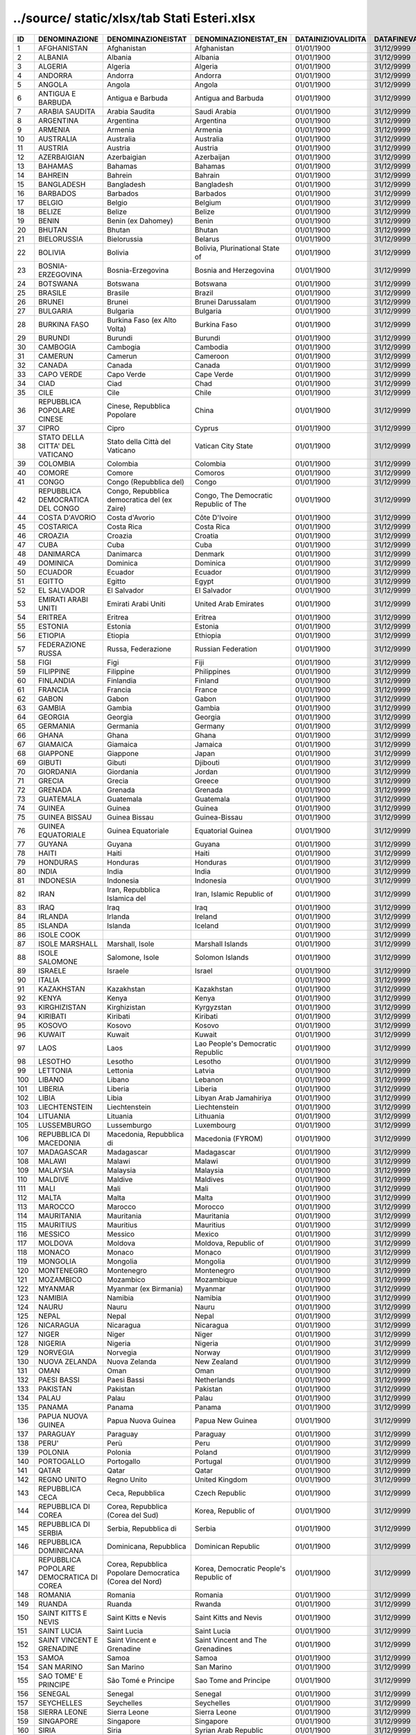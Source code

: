 ../source/ static/xlsx/tab Stati Esteri.xlsx
============================================

======================================================= ======================================================= ======================================================= ======================================================= ======================================================= ======================================================= ======================================================= ======================================================= ======================================================= ======================================================= ======================================================= ======================================================= ======================================================= ======================================================= ======================================================= ======================================================= =======================================================
ID                                                      DENOMINAZIONE                                           DENOMINAZIONEISTAT                                      DENOMINAZIONEISTAT_EN                                   DATAINIZIOVALIDITA                                      DATAFINEVALIDITA                                        CODISO3166_1_ALPHA3                                     CODMAE                                                  CODMIN                                                  CODAT                                                   CODISTAT                                                CITTADINANZA                                            NASCITA                                                 RESIDENZA                                               FONTE                                                   TIPO                                                    CODISOSOVRANO                                          
======================================================= ======================================================= ======================================================= ======================================================= ======================================================= ======================================================= ======================================================= ======================================================= ======================================================= ======================================================= ======================================================= ======================================================= ======================================================= ======================================================= ======================================================= ======================================================= =======================================================
1                                                       AFGHANISTAN                                             Afghanistan                                             Afghanistan                                             01/01/1900                                              31/12/9999                                              AFG                                                     300                                                     301                                                     Z200                                                    301                                                     S                                                       S                                                       S                                                       MAECI                                                   STATO                                                                                                          
2                                                       ALBANIA                                                 Albania                                                 Albania                                                 01/01/1900                                              31/12/9999                                              ALB                                                     220                                                     201                                                     Z100                                                    201                                                     S                                                       S                                                       S                                                       MAECI                                                   STATO                                                                                                          
3                                                       ALGERIA                                                 Algeria                                                 Algeria                                                 01/01/1900                                              31/12/9999                                              DZA                                                     350                                                     401                                                     Z301                                                    401                                                     S                                                       S                                                       S                                                       MAECI                                                   STATO                                                                                                          
4                                                       ANDORRA                                                 Andorra                                                 Andorra                                                 01/01/1900                                              31/12/9999                                              AND                                                     221                                                     202                                                     Z101                                                    202                                                     S                                                       S                                                       S                                                       MAECI                                                   STATO                                                                                                          
5                                                       ANGOLA                                                  Angola                                                  Angola                                                  01/01/1900                                              31/12/9999                                              AGO                                                     393                                                     402                                                     Z302                                                    402                                                     S                                                       S                                                       S                                                       MAECI                                                   STATO                                                                                                          
6                                                       ANTIGUA E BARBUDA                                       Antigua e Barbuda                                       Antigua and Barbuda                                     01/01/1900                                              31/12/9999                                              ATG                                                     294                                                     503                                                     Z532                                                    503                                                     S                                                       S                                                       S                                                       MAECI                                                   STATO                                                                                                          
7                                                       ARABIA SAUDITA                                          Arabia Saudita                                          Saudi Arabia                                            01/01/1900                                              31/12/9999                                              SAU                                                     301                                                     302                                                     Z203                                                    302                                                     S                                                       S                                                       S                                                       MAECI                                                   STATO                                                                                                          
8                                                       ARGENTINA                                               Argentina                                               Argentina                                               01/01/1900                                              31/12/9999                                              ARG                                                     260                                                     602                                                     Z600                                                    602                                                     S                                                       S                                                       S                                                       MAECI                                                   STATO                                                                                                          
9                                                       ARMENIA                                                 Armenia                                                 Armenia                                                 01/01/1900                                              31/12/9999                                              ARM                                                     454                                                     358                                                     Z252                                                    358                                                     S                                                       S                                                       S                                                       MAECI                                                   STATO                                                                                                          
10                                                      AUSTRALIA                                               Australia                                               Australia                                               01/01/1900                                              31/12/9999                                              AUS                                                     302                                                     701                                                     Z700                                                    701                                                     S                                                       S                                                       S                                                       MAECI                                                   STATO                                                                                                          
11                                                      AUSTRIA                                                 Austria                                                 Austria                                                 01/01/1900                                              31/12/9999                                              AUT                                                     222                                                     203                                                     Z102                                                    203                                                     S                                                       S                                                       S                                                       MAECI                                                   STATO                                                                                                          
12                                                      AZERBAIGIAN                                             Azerbaigian                                             Azerbaijan                                              01/01/1900                                              31/12/9999                                              AZE                                                     455                                                     359                                                     Z253                                                    359                                                     S                                                       S                                                       S                                                       MAECI                                                   STATO                                                                                                          
13                                                      BAHAMAS                                                 Bahamas                                                 Bahamas                                                 01/01/1900                                              31/12/9999                                              BHS                                                     261                                                     505                                                     Z502                                                    505                                                     S                                                       S                                                       S                                                       MAECI                                                   STATO                                                                                                          
14                                                      BAHREIN                                                 Bahrein                                                 Bahrain                                                 01/01/1900                                              31/12/9999                                              BHR                                                     341                                                     304                                                     Z204                                                    304                                                     S                                                       S                                                       S                                                       MAECI                                                   STATO                                                                                                          
15                                                      BANGLADESH                                              Bangladesh                                              Bangladesh                                              01/01/1900                                              31/12/9999                                              BGD                                                     338                                                     305                                                     Z249                                                    305                                                     S                                                       S                                                       S                                                       MAECI                                                   STATO                                                                                                          
16                                                      BARBADOS                                                Barbados                                                Barbados                                                01/01/1900                                              31/12/9999                                              BRB                                                     286                                                     506                                                     Z522                                                    506                                                     S                                                       S                                                       S                                                       MAECI                                                   STATO                                                                                                          
17                                                      BELGIO                                                  Belgio                                                  Belgium                                                 01/01/1900                                              31/12/9999                                              BEL                                                     223                                                     206                                                     Z103                                                    206                                                     S                                                       S                                                       S                                                       MAECI                                                   STATO                                                                                                          
18                                                      BELIZE                                                  Belize                                                  Belize                                                  01/01/1900                                              31/12/9999                                              BLZ                                                     287                                                     507                                                     Z512                                                    507                                                     S                                                       S                                                       S                                                       MAECI                                                   STATO                                                                                                          
19                                                      BENIN                                                   Benin (ex Dahomey)                                      Benin                                                   01/01/1900                                              31/12/9999                                              BEN                                                     358                                                     406                                                     Z314                                                    406                                                     S                                                       S                                                       S                                                       MAECI                                                   STATO                                                                                                          
20                                                      BHUTAN                                                  Bhutan                                                  Bhutan                                                  01/01/1900                                              31/12/9999                                              BTN                                                     303                                                     306                                                     Z205                                                    306                                                     S                                                       S                                                       S                                                       MAECI                                                   STATO                                                                                                          
21                                                      BIELORUSSIA                                             Bielorussia                                             Belarus                                                 01/01/1900                                              31/12/9999                                              BLR                                                     257                                                     256                                                     Z139                                                    256                                                     S                                                       S                                                       S                                                       MAECI                                                   STATO                                                                                                          
22                                                      BOLIVIA                                                 Bolivia                                                 Bolivia, Plurinational State of                         01/01/1900                                              31/12/9999                                              BOL                                                     262                                                     604                                                     Z601                                                    604                                                     S                                                       S                                                       S                                                       MAECI                                                   STATO                                                                                                          
23                                                      BOSNIA-ERZEGOVINA                                       Bosnia-Erzegovina                                       Bosnia and Herzegovina                                  01/01/1900                                              31/12/9999                                              BIH                                                     451                                                     252                                                     Z153                                                    252                                                     S                                                       S                                                       S                                                       MAECI                                                   STATO                                                                                                          
24                                                      BOTSWANA                                                Botswana                                                Botswana                                                01/01/1900                                              31/12/9999                                              BWA                                                     389                                                     408                                                     Z358                                                    408                                                     S                                                       S                                                       S                                                       MAECI                                                   STATO                                                                                                          
25                                                      BRASILE                                                 Brasile                                                 Brazil                                                  01/01/1900                                              31/12/9999                                              BRA                                                     263                                                     605                                                     Z602                                                    605                                                     S                                                       S                                                       S                                                       MAECI                                                   STATO                                                                                                          
26                                                      BRUNEI                                                  Brunei                                                  Brunei Darussalam                                       01/01/1900                                              31/12/9999                                              BRN                                                     461                                                     309                                                     Z207                                                    309                                                     S                                                       S                                                       S                                                       MAECI                                                   STATO                                                                                                          
27                                                      BULGARIA                                                Bulgaria                                                Bulgaria                                                01/01/1900                                              31/12/9999                                              BGR                                                     224                                                     209                                                     Z104                                                    209                                                     S                                                       S                                                       S                                                       MAECI                                                   STATO                                                                                                          
28                                                      BURKINA FASO                                            Burkina Faso (ex Alto Volta)                            Burkina Faso                                            01/01/1900                                              31/12/9999                                              BFA                                                     351                                                     409                                                     Z354                                                    409                                                     S                                                       S                                                       S                                                       MAECI                                                   STATO                                                                                                          
29                                                      BURUNDI                                                 Burundi                                                 Burundi                                                 01/01/1900                                              31/12/9999                                              BDI                                                     352                                                     410                                                     Z305                                                    410                                                     S                                                       S                                                       S                                                       MAECI                                                   STATO                                                                                                          
30                                                      CAMBOGIA                                                Cambogia                                                Cambodia                                                01/01/1900                                              31/12/9999                                              KHM                                                     305                                                     310                                                     Z208                                                    310                                                     S                                                       S                                                       S                                                       MAECI                                                   STATO                                                                                                          
31                                                      CAMERUN                                                 Camerun                                                 Cameroon                                                01/01/1900                                              31/12/9999                                              CMR                                                     353                                                     411                                                     Z306                                                    411                                                     S                                                       S                                                       S                                                       MAECI                                                   STATO                                                                                                          
32                                                      CANADA                                                  Canada                                                  Canada                                                  01/01/1900                                              31/12/9999                                              CAN                                                     264                                                     509                                                     Z401                                                    509                                                     S                                                       S                                                       S                                                       MAECI                                                   STATO                                                                                                          
33                                                      CAPO VERDE                                              Capo Verde                                              Cape Verde                                              01/01/1900                                              31/12/9999                                              CPV                                                     397                                                     413                                                     Z307                                                    413                                                     S                                                       S                                                       S                                                       MAECI                                                   STATO                                                                                                          
34                                                      CIAD                                                    Ciad                                                    Chad                                                    01/01/1900                                              31/12/9999                                              TCD                                                     354                                                     415                                                     Z309                                                    415                                                     S                                                       S                                                       S                                                       MAECI                                                   STATO                                                                                                          
35                                                      CILE                                                    Cile                                                    Chile                                                   01/01/1900                                              31/12/9999                                              CHL                                                     265                                                     606                                                     Z603                                                    606                                                     S                                                       S                                                       S                                                       MAECI                                                   STATO                                                                                                          
36                                                      REPUBBLICA POPOLARE CINESE                              Cinese, Repubblica Popolare                             China                                                   01/01/1900                                              31/12/9999                                              CHN                                                     307                                                     314                                                     Z210                                                    314                                                     S                                                       S                                                       S                                                       MAECI                                                   STATO                                                                                                          
37                                                      CIPRO                                                   Cipro                                                   Cyprus                                                  01/01/1900                                              31/12/9999                                              CYP                                                     308                                                     315                                                     Z211                                                    315                                                     S                                                       S                                                       S                                                       MAECI                                                   STATO                                                                                                          
38                                                      STATO DELLA CITTA' DEL VATICANO                         Stato della Città del Vaticano                          Vatican City State                                      01/01/1900                                              31/12/9999                                              VAT                                                     226                                                     246                                                     Z106                                                    246                                                     S                                                       S                                                       S                                                       MAECI                                                   STATO                                                                                                          
39                                                      COLOMBIA                                                Colombia                                                Colombia                                                01/01/1900                                              31/12/9999                                              COL                                                     266                                                     608                                                     Z604                                                    608                                                     S                                                       S                                                       S                                                       MAECI                                                   STATO                                                                                                          
40                                                      COMORE                                                  Comore                                                  Comoros                                                 01/01/1900                                              31/12/9999                                              COM                                                     394                                                     417                                                     Z310                                                    417                                                     S                                                       S                                                       S                                                       MAECI                                                   STATO                                                                                                          
41                                                      CONGO                                                   Congo (Repubblica del)                                  Congo                                                   01/01/1900                                              31/12/9999                                              COG                                                     355                                                     418                                                     Z311                                                    418                                                     S                                                       S                                                       S                                                       MAECI                                                   STATO                                                                                                          
42                                                      REPUBBLICA DEMOCRATICA DEL CONGO                        Congo, Repubblica democratica del (ex Zaire)            Congo, The Democratic Republic of The                   01/01/1900                                              31/12/9999                                              COD                                                     356                                                     463                                                     Z312                                                    463                                                     S                                                       S                                                       S                                                       MAECI                                                   STATO                                                                                                          
44                                                      COSTA D'AVORIO                                          Costa d'Avorio                                          Côte D'Ivoire                                           01/01/1900                                              31/12/9999                                              CIV                                                     357                                                     404                                                     Z313                                                    404                                                     S                                                       S                                                       S                                                       MAECI                                                   STATO                                                                                                          
45                                                      COSTARICA                                               Costa Rica                                              Costa Rica                                              01/01/1900                                              31/12/9999                                              CRI                                                     267                                                     513                                                     Z503                                                    513                                                     S                                                       S                                                       S                                                       MAECI                                                   STATO                                                                                                          
46                                                      CROAZIA                                                 Croazia                                                 Croatia                                                 01/01/1900                                              31/12/9999                                              HRV                                                     259                                                     250                                                     Z149                                                    250                                                     S                                                       S                                                       S                                                       MAECI                                                   STATO                                                                                                          
47                                                      CUBA                                                    Cuba                                                    Cuba                                                    01/01/1900                                              31/12/9999                                              CUB                                                     268                                                     514                                                     Z504                                                    514                                                     S                                                       S                                                       S                                                       MAECI                                                   STATO                                                                                                          
48                                                      DANIMARCA                                               Danimarca                                               Denmark                                                 01/01/1900                                              31/12/9999                                              DNK                                                     227                                                     212                                                     Z107                                                    212                                                     S                                                       S                                                       S                                                       MAECI                                                   STATO                                                                                                          
49                                                      DOMINICA                                                Dominica                                                Dominica                                                01/01/1900                                              31/12/9999                                              DMA                                                     293                                                     515                                                     Z526                                                    515                                                     S                                                       S                                                       S                                                       MAECI                                                   STATO                                                                                                          
50                                                      ECUADOR                                                 Ecuador                                                 Ecuador                                                 01/01/1900                                              31/12/9999                                              ECU                                                     271                                                     609                                                     Z605                                                    609                                                     S                                                       S                                                       S                                                       MAECI                                                   STATO                                                                                                          
51                                                      EGITTO                                                  Egitto                                                  Egypt                                                   01/01/1900                                              31/12/9999                                              EGY                                                     374                                                     419                                                     Z336                                                    419                                                     S                                                       S                                                       S                                                       MAECI                                                   STATO                                                                                                          
52                                                      EL SALVADOR                                             El Salvador                                             El Salvador                                             01/01/1900                                              31/12/9999                                              SLV                                                     270                                                     517                                                     Z506                                                    517                                                     S                                                       S                                                       S                                                       MAECI                                                   STATO                                                                                                          
53                                                      EMIRATI ARABI UNITI                                     Emirati Arabi Uniti                                     United Arab Emirates                                    01/01/1900                                              31/12/9999                                              ARE                                                     340                                                     322                                                     Z215                                                    322                                                     S                                                       S                                                       S                                                       MAECI                                                   STATO                                                                                                          
54                                                      ERITREA                                                 Eritrea                                                 Eritrea                                                 01/01/1900                                              31/12/9999                                              ERI                                                     402                                                     466                                                     Z368                                                    466                                                     S                                                       S                                                       S                                                       MAECI                                                   STATO                                                                                                          
55                                                      ESTONIA                                                 Estonia                                                 Estonia                                                 01/01/1900                                              31/12/9999                                              EST                                                     256                                                     247                                                     Z144                                                    247                                                     S                                                       S                                                       S                                                       MAECI                                                   STATO                                                                                                          
56                                                      ETIOPIA                                                 Etiopia                                                 Ethiopia                                                01/01/1900                                              31/12/9999                                              ETH                                                     359                                                     420                                                     Z315                                                    420                                                     S                                                       S                                                       S                                                       MAECI                                                   STATO                                                                                                          
57                                                      FEDERAZIONE RUSSA                                       Russa, Federazione                                      Russian Federation                                      01/01/1900                                              31/12/9999                                              RUS                                                     252                                                     245                                                     Z154                                                    245                                                     S                                                       S                                                       S                                                       MAECI                                                   STATO                                                                                                          
58                                                      FIGI                                                    Figi                                                    Fiji                                                    01/01/1900                                              31/12/9999                                              FJI                                                     339                                                     703                                                     Z704                                                    703                                                     S                                                       S                                                       S                                                       MAECI                                                   STATO                                                                                                          
59                                                      FILIPPINE                                               Filippine                                               Philippines                                             01/01/1900                                              31/12/9999                                              PHL                                                     310                                                     323                                                     Z216                                                    323                                                     S                                                       S                                                       S                                                       MAECI                                                   STATO                                                                                                          
60                                                      FINLANDIA                                               Finlandia                                               Finland                                                 01/01/1900                                              31/12/9999                                              FIN                                                     228                                                     214                                                     Z109                                                    214                                                     S                                                       S                                                       S                                                       MAECI                                                   STATO                                                                                                          
61                                                      FRANCIA                                                 Francia                                                 France                                                  01/01/1900                                              31/12/9999                                              FRA                                                     229                                                     215                                                     Z110                                                    215                                                     S                                                       S                                                       S                                                       MAECI                                                   STATO                                                                                                          
62                                                      GABON                                                   Gabon                                                   Gabon                                                   01/01/1900                                              31/12/9999                                              GAB                                                     360                                                     421                                                     Z316                                                    421                                                     S                                                       S                                                       S                                                       MAECI                                                   STATO                                                                                                          
63                                                      GAMBIA                                                  Gambia                                                  Gambia                                                  01/01/1900                                              31/12/9999                                              GMB                                                     361                                                     422                                                     Z317                                                    422                                                     S                                                       S                                                       S                                                       MAECI                                                   STATO                                                                                                          
64                                                      GEORGIA                                                 Georgia                                                 Georgia                                                 01/01/1900                                              31/12/9999                                              GEO                                                     456                                                     360                                                     Z254                                                    360                                                     S                                                       S                                                       S                                                       MAECI                                                   STATO                                                                                                          
65                                                      GERMANIA                                                Germania                                                Germany                                                 01/01/1900                                              31/12/9999                                              DEU                                                     230                                                     216                                                     Z112                                                    216                                                     S                                                       S                                                       S                                                       MAECI                                                   STATO                                                                                                          
66                                                      GHANA                                                   Ghana                                                   Ghana                                                   01/01/1900                                              31/12/9999                                              GHA                                                     362                                                     423                                                     Z318                                                    423                                                     S                                                       S                                                       S                                                       MAECI                                                   STATO                                                                                                          
67                                                      GIAMAICA                                                Giamaica                                                Jamaica                                                 01/01/1900                                              31/12/9999                                              JAM                                                     272                                                     518                                                     Z507                                                    518                                                     S                                                       S                                                       S                                                       MAECI                                                   STATO                                                                                                          
68                                                      GIAPPONE                                                Giappone                                                Japan                                                   01/01/1900                                              31/12/9999                                              JPN                                                     311                                                     326                                                     Z219                                                    326                                                     S                                                       S                                                       S                                                       MAECI                                                   STATO                                                                                                          
69                                                      GIBUTI                                                  Gibuti                                                  Djibouti                                                01/01/1900                                              31/12/9999                                              DJI                                                     395                                                     424                                                     Z361                                                    424                                                     S                                                       S                                                       S                                                       MAECI                                                   STATO                                                                                                          
70                                                      GIORDANIA                                               Giordania                                               Jordan                                                  01/01/1900                                              31/12/9999                                              JOR                                                     312                                                     327                                                     Z220                                                    327                                                     S                                                       S                                                       S                                                       MAECI                                                   STATO                                                                                                          
71                                                      GRECIA                                                  Grecia                                                  Greece                                                  01/01/1900                                              31/12/9999                                              GRC                                                     232                                                     220                                                     Z115                                                    220                                                     S                                                       S                                                       S                                                       MAECI                                                   STATO                                                                                                          
72                                                      GRENADA                                                 Grenada                                                 Grenada                                                 01/01/1900                                              31/12/9999                                              GRD                                                     289                                                     519                                                     Z524                                                    519                                                     S                                                       S                                                       S                                                       MAECI                                                   STATO                                                                                                          
73                                                      GUATEMALA                                               Guatemala                                               Guatemala                                               01/01/1900                                              31/12/9999                                              GTM                                                     273                                                     523                                                     Z509                                                    523                                                     S                                                       S                                                       S                                                       MAECI                                                   STATO                                                                                                          
74                                                      GUINEA                                                  Guinea                                                  Guinea                                                  01/01/1900                                              31/12/9999                                              GIN                                                     363                                                     425                                                     Z319                                                    425                                                     S                                                       S                                                       S                                                       MAECI                                                   STATO                                                                                                          
75                                                      GUINEA BISSAU                                           Guinea Bissau                                           Guinea-Bissau                                           01/01/1900                                              31/12/9999                                              GNB                                                     398                                                     426                                                     Z320                                                    426                                                     S                                                       S                                                       S                                                       MAECI                                                   STATO                                                                                                          
76                                                      GUINEA EQUATORIALE                                      Guinea Equatoriale                                      Equatorial Guinea                                       01/01/1900                                              31/12/9999                                              GNQ                                                     391                                                     427                                                     Z321                                                    427                                                     S                                                       S                                                       S                                                       MAECI                                                   STATO                                                                                                          
77                                                      GUYANA                                                  Guyana                                                  Guyana                                                  01/01/1900                                              31/12/9999                                              GUY                                                     285                                                     612                                                     Z606                                                    612                                                     S                                                       S                                                       S                                                       MAECI                                                   STATO                                                                                                          
78                                                      HAITI                                                   Haiti                                                   Haiti                                                   01/01/1900                                              31/12/9999                                              HTI                                                     274                                                     524                                                     Z510                                                    524                                                     S                                                       S                                                       S                                                       MAECI                                                   STATO                                                                                                          
79                                                      HONDURAS                                                Honduras                                                Honduras                                                01/01/1900                                              31/12/9999                                              HND                                                     275                                                     525                                                     Z511                                                    525                                                     S                                                       S                                                       S                                                       MAECI                                                   STATO                                                                                                          
80                                                      INDIA                                                   India                                                   India                                                   01/01/1900                                              31/12/9999                                              IND                                                     313                                                     330                                                     Z222                                                    330                                                     S                                                       S                                                       S                                                       MAECI                                                   STATO                                                                                                          
81                                                      INDONESIA                                               Indonesia                                               Indonesia                                               01/01/1900                                              31/12/9999                                              IDN                                                     314                                                     331                                                     Z223                                                    331                                                     S                                                       S                                                       S                                                       MAECI                                                   STATO                                                                                                          
82                                                      IRAN                                                    Iran, Repubblica Islamica del                           Iran, Islamic Republic of                               01/01/1900                                              31/12/9999                                              IRN                                                     315                                                     332                                                     Z224                                                    332                                                     S                                                       S                                                       S                                                       MAECI                                                   STATO                                                                                                          
83                                                      IRAQ                                                    Iraq                                                    Iraq                                                    01/01/1900                                              31/12/9999                                              IRQ                                                     316                                                     333                                                     Z225                                                    333                                                     S                                                       S                                                       S                                                       MAECI                                                   STATO                                                                                                          
84                                                      IRLANDA                                                 Irlanda                                                 Ireland                                                 01/01/1900                                              31/12/9999                                              IRL                                                     233                                                     221                                                     Z116                                                    221                                                     S                                                       S                                                       S                                                       MAECI                                                   STATO                                                                                                          
85                                                      ISLANDA                                                 Islanda                                                 Iceland                                                 01/01/1900                                              31/12/9999                                              ISL                                                     234                                                     223                                                     Z117                                                    223                                                     S                                                       S                                                       S                                                       MAECI                                                   STATO                                                                                                          
86                                                      ISOLE COOK                                                                                                                                                              01/01/1900                                              31/12/9999                                              COK                                                     469                                                     702                                                     Z703                                                    469                                                     S                                                       S                                                       S                                                       MAECI                                                   STATO                                                                                                          
87                                                      ISOLE MARSHALL                                          Marshall, Isole                                         Marshall Islands                                        01/01/1900                                              31/12/9999                                              MHL                                                     463                                                     712                                                     Z711                                                    712                                                     S                                                       S                                                       S                                                       MAECI                                                   STATO                                                                                                          
88                                                      ISOLE SALOMONE                                          Salomone, Isole                                         Solomon Islands                                         01/01/1900                                              31/12/9999                                              SLB                                                     344                                                     725                                                     Z724                                                    725                                                     S                                                       S                                                       S                                                       MAECI                                                   STATO                                                                                                          
89                                                      ISRAELE                                                 Israele                                                 Israel                                                  01/01/1900                                              31/12/9999                                              ISR                                                     317                                                     334                                                     Z226                                                    334                                                     S                                                       S                                                       S                                                       MAECI                                                   STATO                                                                                                          
90                                                      ITALIA                                                                                                                                                                  01/01/1900                                              31/12/9999                                              ITA                                                     235                                                     100                                                                                                             100                                                     S                                                       N                                                       S                                                       MAECI                                                   STATO                                                                                                          
91                                                      KAZAKHSTAN                                              Kazakhstan                                              Kazakhstan                                              01/01/1900                                              31/12/9999                                              KAZ                                                     348                                                     356                                                     Z255                                                    356                                                     S                                                       S                                                       S                                                       MAECI                                                   STATO                                                                                                          
92                                                      KENYA                                                   Kenya                                                   Kenya                                                   01/01/1900                                              31/12/9999                                              KEN                                                     364                                                     428                                                     Z322                                                    428                                                     S                                                       S                                                       S                                                       MAECI                                                   STATO                                                                                                          
93                                                      KIRGHIZISTAN                                            Kirghizistan                                            Kyrgyzstan                                              01/01/1900                                              31/12/9999                                              KGZ                                                     457                                                     361                                                     Z256                                                    361                                                     S                                                       S                                                       S                                                       MAECI                                                   STATO                                                                                                          
94                                                      KIRIBATI                                                Kiribati                                                Kiribati                                                01/01/1900                                              31/12/9999                                              KIR                                                     462                                                     708                                                     Z731                                                    708                                                     S                                                       S                                                       S                                                       MAECI                                                   STATO                                                                                                          
95                                                      KOSOVO                                                  Kosovo                                                  Kosovo                                                  01/01/1900                                              31/12/9999                                              KOS                                                     472                                                     272                                                     Z160                                                    272                                                     S                                                       S                                                       S                                                       MAECI                                                   STATO                                                                                                          
96                                                      KUWAIT                                                  Kuwait                                                  Kuwait                                                  01/01/1900                                              31/12/9999                                              KWT                                                     318                                                     335                                                     Z227                                                    335                                                     S                                                       S                                                       S                                                       MAECI                                                   STATO                                                                                                          
97                                                      LAOS                                                    Laos                                                    Lao People's Democratic Republic                        01/01/1900                                              31/12/9999                                              LAO                                                     319                                                     336                                                     Z228                                                    336                                                     S                                                       S                                                       S                                                       MAECI                                                   STATO                                                                                                          
98                                                      LESOTHO                                                 Lesotho                                                 Lesotho                                                 01/01/1900                                              31/12/9999                                              LSO                                                     401                                                     429                                                     Z359                                                    429                                                     S                                                       S                                                       S                                                       MAECI                                                   STATO                                                                                                          
99                                                      LETTONIA                                                Lettonia                                                Latvia                                                  01/01/1900                                              31/12/9999                                              LVA                                                     255                                                     248                                                     Z145                                                    248                                                     S                                                       S                                                       S                                                       MAECI                                                   STATO                                                                                                          
100                                                     LIBANO                                                  Libano                                                  Lebanon                                                 01/01/1900                                              31/12/9999                                              LBN                                                     320                                                     337                                                     Z229                                                    337                                                     S                                                       S                                                       S                                                       MAECI                                                   STATO                                                                                                          
101                                                     LIBERIA                                                 Liberia                                                 Liberia                                                 01/01/1900                                              31/12/9999                                              LBR                                                     365                                                     430                                                     Z325                                                    430                                                     S                                                       S                                                       S                                                       MAECI                                                   STATO                                                                                                          
102                                                     LIBIA                                                   Libia                                                   Libyan Arab Jamahiriya                                  01/01/1900                                              31/12/9999                                              LBY                                                     366                                                     431                                                     Z326                                                    431                                                     S                                                       S                                                       S                                                       MAECI                                                   STATO                                                                                                          
103                                                     LIECHTENSTEIN                                           Liechtenstein                                           Liechtenstein                                           01/01/1900                                              31/12/9999                                              LIE                                                     237                                                     225                                                     Z119                                                    225                                                     S                                                       S                                                       S                                                       MAECI                                                   STATO                                                                                                          
104                                                     LITUANIA                                                Lituania                                                Lithuania                                               01/01/1900                                              31/12/9999                                              LTU                                                     254                                                     249                                                     Z146                                                    249                                                     S                                                       S                                                       S                                                       MAECI                                                   STATO                                                                                                          
105                                                     LUSSEMBURGO                                             Lussemburgo                                             Luxembourg                                              01/01/1900                                              31/12/9999                                              LUX                                                     238                                                     226                                                     Z120                                                    226                                                     S                                                       S                                                       S                                                       MAECI                                                   STATO                                                                                                          
106                                                     REPUBBLICA DI MACEDONIA                                 Macedonia, Repubblica di                                Macedonia (FYROM)                                       01/01/1900                                              31/12/9999                                              MKD                                                     453                                                     253                                                     Z148                                                    253                                                     S                                                       S                                                       S                                                       MAECI                                                   STATO                                                                                                          
107                                                     MADAGASCAR                                              Madagascar                                              Madagascar                                              01/01/1900                                              31/12/9999                                              MDG                                                     367                                                     432                                                     Z327                                                    432                                                     S                                                       S                                                       S                                                       MAECI                                                   STATO                                                                                                          
108                                                     MALAWI                                                  Malawi                                                  Malawi                                                  01/01/1900                                              31/12/9999                                              MWI                                                     368                                                     434                                                     Z328                                                    434                                                     S                                                       S                                                       S                                                       MAECI                                                   STATO                                                                                                          
109                                                     MALAYSIA                                                Malaysia                                                Malaysia                                                01/01/1900                                              31/12/9999                                              MYS                                                     321                                                     340                                                     Z247                                                    340                                                     S                                                       S                                                       S                                                       MAECI                                                   STATO                                                                                                          
110                                                     MALDIVE                                                 Maldive                                                 Maldives                                                01/01/1900                                              31/12/9999                                              MDV                                                     342                                                     339                                                     Z232                                                    339                                                     S                                                       S                                                       S                                                       MAECI                                                   STATO                                                                                                          
111                                                     MALI                                                    Mali                                                    Mali                                                    01/01/1900                                              31/12/9999                                              MLI                                                     369                                                     435                                                     Z329                                                    435                                                     S                                                       S                                                       S                                                       MAECI                                                   STATO                                                                                                          
112                                                     MALTA                                                   Malta                                                   Malta                                                   01/01/1900                                              31/12/9999                                              MLT                                                     239                                                     227                                                     Z121                                                    227                                                     S                                                       S                                                       S                                                       MAECI                                                   STATO                                                                                                          
113                                                     MAROCCO                                                 Marocco                                                 Morocco                                                 01/01/1900                                              31/12/9999                                              MAR                                                     370                                                     436                                                     Z330                                                    436                                                     S                                                       S                                                       S                                                       MAECI                                                   STATO                                                                                                          
114                                                     MAURITANIA                                              Mauritania                                              Mauritania                                              01/01/1900                                              31/12/9999                                              MRT                                                     371                                                     437                                                     Z331                                                    437                                                     S                                                       S                                                       S                                                       MAECI                                                   STATO                                                                                                          
115                                                     MAURITIUS                                               Mauritius                                               Mauritius                                               01/01/1900                                              31/12/9999                                              MUS                                                     390                                                     438                                                     Z332                                                    438                                                     S                                                       S                                                       S                                                       MAECI                                                   STATO                                                                                                          
116                                                     MESSICO                                                 Messico                                                 Mexico                                                  01/01/1900                                              31/12/9999                                              MEX                                                     276                                                     527                                                     Z514                                                    527                                                     S                                                       S                                                       S                                                       MAECI                                                   STATO                                                                                                          
117                                                     MOLDOVA                                                 Moldova                                                 Moldova, Republic of                                    01/01/1900                                              31/12/9999                                              MDA                                                     458                                                     254                                                     Z140                                                    254                                                     S                                                       S                                                       S                                                       MAECI                                                   STATO                                                                                                          
118                                                     MONACO                                                  Monaco                                                  Monaco                                                  01/01/1900                                              31/12/9999                                              MCO                                                     240                                                     229                                                     Z123                                                    229                                                     S                                                       S                                                       S                                                       MAECI                                                   STATO                                                                                                          
119                                                     MONGOLIA                                                Mongolia                                                Mongolia                                                01/01/1900                                              31/12/9999                                              MNG                                                     322                                                     341                                                     Z233                                                    341                                                     S                                                       S                                                       S                                                       MAECI                                                   STATO                                                                                                          
120                                                     MONTENEGRO                                              Montenegro                                              Montenegro                                              01/01/1900                                              31/12/9999                                              MNE                                                     471                                                     270                                                     Z159                                                    270                                                     S                                                       S                                                       S                                                       MAECI                                                   STATO                                                                                                          
121                                                     MOZAMBICO                                               Mozambico                                               Mozambique                                              01/01/1900                                              31/12/9999                                              MOZ                                                     392                                                     440                                                     Z333                                                    440                                                     S                                                       S                                                       S                                                       MAECI                                                   STATO                                                                                                          
122                                                     MYANMAR                                                 Myanmar (ex Birmania)                                   Myanmar                                                 01/01/1900                                              31/12/9999                                              MMR                                                     304                                                     307                                                     Z206                                                    307                                                     S                                                       S                                                       S                                                       MAECI                                                   STATO                                                                                                          
123                                                     NAMIBIA                                                 Namibia                                                 Namibia                                                 01/01/1900                                              31/12/9999                                              NAM                                                     388                                                     441                                                     Z300                                                    441                                                     S                                                       S                                                       S                                                       MAECI                                                   STATO                                                                                                          
124                                                     NAURU                                                   Nauru                                                   Nauru                                                   01/01/1900                                              31/12/9999                                              NRU                                                     346                                                     715                                                     Z713                                                    715                                                     S                                                       S                                                       S                                                       MAECI                                                   STATO                                                                                                          
125                                                     NEPAL                                                   Nepal                                                   Nepal                                                   01/01/1900                                              31/12/9999                                              NPL                                                     323                                                     342                                                     Z234                                                    342                                                     S                                                       S                                                       S                                                       MAECI                                                   STATO                                                                                                          
126                                                     NICARAGUA                                               Nicaragua                                               Nicaragua                                               01/01/1900                                              31/12/9999                                              NIC                                                     277                                                     529                                                     Z515                                                    529                                                     S                                                       S                                                       S                                                       MAECI                                                   STATO                                                                                                          
127                                                     NIGER                                                   Niger                                                   Niger                                                   01/01/1900                                              31/12/9999                                              NER                                                     372                                                     442                                                     Z334                                                    442                                                     S                                                       S                                                       S                                                       MAECI                                                   STATO                                                                                                          
128                                                     NIGERIA                                                 Nigeria                                                 Nigeria                                                 01/01/1900                                              31/12/9999                                              NGA                                                     373                                                     443                                                     Z335                                                    443                                                     S                                                       S                                                       S                                                       MAECI                                                   STATO                                                                                                          
129                                                     NORVEGIA                                                Norvegia                                                Norway                                                  01/01/1900                                              31/12/9999                                              NOR                                                     241                                                     231                                                     Z125                                                    231                                                     S                                                       S                                                       S                                                       MAECI                                                   STATO                                                                                                          
130                                                     NUOVA ZELANDA                                           Nuova Zelanda                                           New Zealand                                             01/01/1900                                              31/12/9999                                              NZL                                                     324                                                     719                                                     Z719                                                    719                                                     S                                                       S                                                       S                                                       MAECI                                                   STATO                                                                                                          
131                                                     OMAN                                                    Oman                                                    Oman                                                    01/01/1900                                              31/12/9999                                              OMN                                                     325                                                     343                                                     Z235                                                    343                                                     S                                                       S                                                       S                                                       MAECI                                                   STATO                                                                                                          
132                                                     PAESI BASSI                                             Paesi Bassi                                             Netherlands                                             01/01/1900                                              31/12/9999                                              NLD                                                     242                                                     232                                                     Z126                                                    232                                                     S                                                       S                                                       S                                                       MAECI                                                   STATO                                                                                                          
133                                                     PAKISTAN                                                Pakistan                                                Pakistan                                                01/01/1900                                              31/12/9999                                              PAK                                                     326                                                     344                                                     Z236                                                    344                                                     S                                                       S                                                       S                                                       MAECI                                                   STATO                                                                                                          
134                                                     PALAU                                                   Palau                                                   Palau                                                   01/01/1900                                              31/12/9999                                              PLW                                                     466                                                     720                                                     Z734                                                    720                                                     S                                                       S                                                       S                                                       MAECI                                                   STATO                                                                                                          
135                                                     PANAMA                                                  Panama                                                  Panama                                                  01/01/1900                                              31/12/9999                                              PAN                                                     278                                                     530                                                     Z516                                                    530                                                     S                                                       S                                                       S                                                       MAECI                                                   STATO                                                                                                          
136                                                     PAPUA NUOVA GUINEA                                      Papua Nuova Guinea                                      Papua New Guinea                                        01/01/1900                                              31/12/9999                                              PNG                                                     343                                                     721                                                     Z730                                                    721                                                     S                                                       S                                                       S                                                       MAECI                                                   STATO                                                                                                          
137                                                     PARAGUAY                                                Paraguay                                                Paraguay                                                01/01/1900                                              31/12/9999                                              PRY                                                     279                                                     614                                                     Z610                                                    614                                                     S                                                       S                                                       S                                                       MAECI                                                   STATO                                                                                                          
138                                                     PERU'                                                   Perù                                                    Peru                                                    01/01/1900                                              31/12/9999                                              PER                                                     280                                                     615                                                     Z611                                                    615                                                     S                                                       S                                                       S                                                       MAECI                                                   STATO                                                                                                          
139                                                     POLONIA                                                 Polonia                                                 Poland                                                  01/01/1900                                              31/12/9999                                              POL                                                     243                                                     233                                                     Z127                                                    233                                                     S                                                       S                                                       S                                                       MAECI                                                   STATO                                                                                                          
140                                                     PORTOGALLO                                              Portogallo                                              Portugal                                                01/01/1900                                              31/12/9999                                              PRT                                                     244                                                     234                                                     Z128                                                    234                                                     S                                                       S                                                       S                                                       MAECI                                                   STATO                                                                                                          
141                                                     QATAR                                                   Qatar                                                   Qatar                                                   01/01/1900                                              31/12/9999                                              QAT                                                     327                                                     345                                                     Z237                                                    345                                                     S                                                       S                                                       S                                                       MAECI                                                   STATO                                                                                                          
142                                                     REGNO UNITO                                             Regno Unito                                             United Kingdom                                          01/01/1900                                              31/12/9999                                              GBR                                                     231                                                     219                                                     Z114                                                    219                                                     S                                                       S                                                       S                                                       MAECI                                                   STATO                                                                                                          
143                                                     REPUBBLICA CECA                                         Ceca, Repubblica                                        Czech Republic                                          01/01/1900                                              31/12/9999                                              CZE                                                     225                                                     257                                                     Z156                                                    257                                                     S                                                       S                                                       S                                                       MAECI                                                   STATO                                                                                                          
144                                                     REPUBBLICA DI COREA                                     Corea, Repubblica (Corea del Sud)                       Korea, Republic of                                      01/01/1900                                              31/12/9999                                              KOR                                                     309                                                     320                                                     Z213                                                    320                                                     S                                                       S                                                       S                                                       MAECI                                                   STATO                                                                                                          
145                                                     REPUBBLICA DI SERBIA                                    Serbia, Repubblica di                                   Serbia                                                  01/01/1900                                              31/12/9999                                              SRB                                                     236                                                     271                                                     Z158                                                    271                                                     S                                                       S                                                       S                                                       MAECI                                                   STATO                                                                                                          
146                                                     REPUBBLICA DOMINICANA                                   Dominicana, Repubblica                                  Dominican Republic                                      01/01/1900                                              31/12/9999                                              DOM                                                     269                                                     516                                                     Z505                                                    516                                                     S                                                       S                                                       S                                                       MAECI                                                   STATO                                                                                                          
147                                                     REPUBBLICA POPOLARE DEMOCRATICA DI COREA                Corea, Repubblica Popolare Democratica (Corea del Nord) Korea, Democratic People's Republic of                  01/01/1900                                              31/12/9999                                              PRK                                                     347                                                     319                                                     Z214                                                    319                                                     S                                                       S                                                       S                                                       MAECI                                                   STATO                                                                                                          
148                                                     ROMANIA                                                 Romania                                                 Romania                                                 01/01/1900                                              31/12/9999                                              ROU                                                     245                                                     235                                                     Z129                                                    235                                                     S                                                       S                                                       S                                                       MAECI                                                   STATO                                                                                                          
149                                                     RUANDA                                                  Ruanda                                                  Rwanda                                                  01/01/1900                                              31/12/9999                                              RWA                                                     377                                                     446                                                     Z338                                                    446                                                     S                                                       S                                                       S                                                       MAECI                                                   STATO                                                                                                          
150                                                     SAINT KITTS E NEVIS                                     Saint Kitts e Nevis                                     Saint Kitts and Nevis                                   01/01/1900                                              31/12/9999                                              KNA                                                     297                                                     534                                                     Z533                                                    534                                                     S                                                       S                                                       S                                                       MAECI                                                   STATO                                                                                                          
151                                                     SAINT LUCIA                                             Saint Lucia                                             Saint Lucia                                             01/01/1900                                              31/12/9999                                              LCA                                                     295                                                     532                                                     Z527                                                    532                                                     S                                                       S                                                       S                                                       MAECI                                                   STATO                                                                                                          
152                                                     SAINT VINCENT E GRENADINE                               Saint Vincent e Grenadine                               Saint Vincent and The Grenadines                        01/01/1900                                              31/12/9999                                              VCT                                                     296                                                     533                                                     Z528                                                    533                                                     S                                                       S                                                       S                                                       MAECI                                                   STATO                                                                                                          
153                                                     SAMOA                                                   Samoa                                                   Samoa                                                   01/01/1900                                              31/12/9999                                              WSM                                                     290                                                     727                                                     Z726                                                    727                                                     S                                                       S                                                       S                                                       MAECI                                                   STATO                                                                                                          
154                                                     SAN MARINO                                              San Marino                                              San Marino                                              01/01/1900                                              31/12/9999                                              SMR                                                     246                                                     236                                                     Z130                                                    236                                                     S                                                       S                                                       S                                                       MAECI                                                   STATO                                                                                                          
155                                                     SAO TOME' E PRINCIPE                                    São Tomé e Principe                                     Sao Tome and Principe                                   01/01/1900                                              31/12/9999                                              STP                                                     400                                                     448                                                     Z341                                                    448                                                     S                                                       S                                                       S                                                       MAECI                                                   STATO                                                                                                          
156                                                     SENEGAL                                                 Senegal                                                 Senegal                                                 01/01/1900                                              31/12/9999                                              SEN                                                     378                                                     450                                                     Z343                                                    450                                                     S                                                       S                                                       S                                                       MAECI                                                   STATO                                                                                                          
157                                                     SEYCHELLES                                              Seychelles                                              Seychelles                                              01/01/1900                                              31/12/9999                                              SYC                                                     396                                                     449                                                     Z342                                                    449                                                     S                                                       S                                                       S                                                       MAECI                                                   STATO                                                                                                          
158                                                     SIERRA LEONE                                            Sierra Leone                                            Sierra Leone                                            01/01/1900                                              31/12/9999                                              SLE                                                     379                                                     451                                                     Z344                                                    451                                                     S                                                       S                                                       S                                                       MAECI                                                   STATO                                                                                                          
159                                                     SINGAPORE                                               Singapore                                               Singapore                                               01/01/1900                                              31/12/9999                                              SGP                                                     329                                                     346                                                     Z248                                                    346                                                     S                                                       S                                                       S                                                       MAECI                                                   STATO                                                                                                          
160                                                     SIRIA                                                   Siria                                                   Syrian Arab Republic                                    01/01/1900                                              31/12/9999                                              SYR                                                     330                                                     348                                                     Z240                                                    348                                                     S                                                       S                                                       S                                                       MAECI                                                   STATO                                                                                                          
161                                                     SLOVACCHIA                                              Slovacchia                                              Slovakia                                                01/01/1900                                              31/12/9999                                              SVK                                                     452                                                     255                                                     Z155                                                    255                                                     S                                                       S                                                       S                                                       MAECI                                                   STATO                                                                                                          
162                                                     SLOVENIA                                                Slovenia                                                Slovenia                                                01/01/1900                                              31/12/9999                                              SVN                                                     450                                                     251                                                     Z150                                                    251                                                     S                                                       S                                                       S                                                       MAECI                                                   STATO                                                                                                          
163                                                     SOMALIA                                                 Somalia                                                 Somalia                                                 01/01/1900                                              31/12/9999                                              SOM                                                     380                                                     453                                                     Z345                                                    453                                                     S                                                       S                                                       S                                                       MAECI                                                   STATO                                                                                                          
164                                                     SPAGNA                                                  Spagna                                                  Spain                                                   01/01/1900                                              31/12/9999                                              ESP                                                     248                                                     239                                                     Z131                                                    239                                                     S                                                       S                                                       S                                                       MAECI                                                   STATO                                                                                                          
165                                                     SRI LANKA                                               Sri Lanka (ex Ceylon)                                   Sri Lanka                                               01/01/1900                                              31/12/9999                                              LKA                                                     306                                                     311                                                     Z209                                                    311                                                     S                                                       S                                                       S                                                       MAECI                                                   STATO                                                                                                          
166                                                     STATI FEDERATI DI MICRONESIA                            Micronesia, Stati Federati                              Micronesia, Federated States of                         01/01/1900                                              31/12/9999                                              FSM                                                     464                                                     713                                                     Z735                                                    713                                                     S                                                       S                                                       S                                                       MAECI                                                   STATO                                                                                                          
167                                                     STATI UNITI D'AMERICA                                   Stati Uniti d'America                                   United States                                           01/01/1900                                              31/12/9999                                              USA                                                     281                                                     536                                                     Z404                                                    536                                                     S                                                       S                                                       S                                                       MAECI                                                   STATO                                                                                                          
168                                                     SUD AFRICA                                              Sud Africa                                              South Africa                                            01/01/1900                                              31/12/9999                                              ZAF                                                     381                                                     454                                                     Z347                                                    454                                                     S                                                       S                                                       S                                                       MAECI                                                   STATO                                                                                                          
169                                                     SUD SUDAN                                               Sud Sudan, Repubblica del                               South Sudan, Republic of                                01/01/1900                                              31/12/9999                                              SSD                                                     403                                                     467                                                     Z907                                                    467                                                     S                                                       S                                                       S                                                       MAECI                                                   STATO                                                                                                          
170                                                     SUDAN                                                   Sudan                                                   Sudan                                                   01/01/1900                                              31/12/9999                                              SDN                                                     382                                                     455                                                     Z348                                                    455                                                     S                                                       S                                                       S                                                       MAECI                                                   STATO                                                                                                          
171                                                     SURINAME                                                Suriname                                                Suriname                                                01/01/1900                                              31/12/9999                                              SUR                                                     288                                                     616                                                     Z608                                                    616                                                     S                                                       S                                                       S                                                       MAECI                                                   STATO                                                                                                          
172                                                     SVEZIA                                                  Svezia                                                  Sweden                                                  01/01/1900                                              31/12/9999                                              SWE                                                     249                                                     240                                                     Z132                                                    240                                                     S                                                       S                                                       S                                                       MAECI                                                   STATO                                                                                                          
173                                                     SVIZZERA                                                Svizzera                                                Switzerland                                             01/01/1900                                              31/12/9999                                              CHE                                                     250                                                     241                                                     Z133                                                    241                                                     S                                                       S                                                       S                                                       MAECI                                                   STATO                                                                                                          
174                                                     SWAZILAND                                               Swaziland                                               Swaziland                                               01/01/1900                                              31/12/9999                                              SWZ                                                     399                                                     456                                                     Z349                                                    456                                                     S                                                       S                                                       S                                                       MAECI                                                   STATO                                                                                                          
175                                                     TAGIKISTAN                                              Tagikistan                                              Tajikistan                                              01/01/1900                                              31/12/9999                                              TJK                                                     459                                                     362                                                     Z257                                                    362                                                     S                                                       S                                                       S                                                       MAECI                                                   STATO                                                                                                          
176                                                     TANZANIA                                                Tanzania                                                Tanzania, United Republic of                            01/01/1900                                              31/12/9999                                              TZA                                                     383                                                     457                                                     Z357                                                    457                                                     S                                                       S                                                       S                                                       MAECI                                                   STATO                                                                                                          
177                                                     THAILANDIA                                              Thailandia                                              Thailand                                                01/01/1900                                              31/12/9999                                              THA                                                     331                                                     349                                                     Z241                                                    349                                                     S                                                       S                                                       S                                                       MAECI                                                   STATO                                                                                                          
178                                                     TIMOR ORIENTALE                                         Timor Orientale                                         East Timor                                              01/01/1900                                              31/12/9999                                              TLS                                                     468                                                     338                                                     Z242                                                    338                                                     S                                                       S                                                       S                                                       MAECI                                                   STATO                                                                                                          
179                                                     TOGO                                                    Togo                                                    Togo                                                    01/01/1900                                              31/12/9999                                              TGO                                                     384                                                     458                                                     Z351                                                    458                                                     S                                                       S                                                       S                                                       MAECI                                                   STATO                                                                                                          
180                                                     TONGA                                                   Tonga                                                   Tonga                                                   01/01/1900                                              31/12/9999                                              TON                                                     291                                                     730                                                     Z728                                                    730                                                     S                                                       S                                                       S                                                       MAECI                                                   STATO                                                                                                          
181                                                     TRINIDAD E TOBAGO                                       Trinidad e Tobago                                       Trinidad and Tobago                                     01/01/1900                                              31/12/9999                                              TTO                                                     282                                                     617                                                     Z612                                                    617                                                     S                                                       S                                                       S                                                       MAECI                                                   STATO                                                                                                          
182                                                     TUNISIA                                                 Tunisia                                                 Tunisia                                                 01/01/1900                                              31/12/9999                                              TUN                                                     385                                                     460                                                     Z352                                                    460                                                     S                                                       S                                                       S                                                       MAECI                                                   STATO                                                                                                          
183                                                     TURCHIA                                                 Turchia                                                 Turkey                                                  01/01/1900                                              31/12/9999                                              TUR                                                     333                                                     351                                                     Z243                                                    351                                                     S                                                       S                                                       S                                                       MAECI                                                   STATO                                                                                                          
184                                                     TURKMENISTAN                                            Turkmenistan                                            Turkmenistan                                            01/01/1900                                              31/12/9999                                              TKM                                                     460                                                     364                                                     Z258                                                    364                                                     S                                                       S                                                       S                                                       MAECI                                                   STATO                                                                                                          
185                                                     TUVALU                                                  Tuvalu                                                  Tuvalu                                                  01/01/1900                                              31/12/9999                                              TUV                                                     465                                                     731                                                     Z732                                                    731                                                     S                                                       S                                                       S                                                       MAECI                                                   STATO                                                                                                          
186                                                     UCRAINA                                                 Ucraina                                                 Ukraine                                                 01/01/1900                                              31/12/9999                                              UKR                                                     258                                                     243                                                     Z138                                                    243                                                     S                                                       S                                                       S                                                       MAECI                                                   STATO                                                                                                          
187                                                     UGANDA                                                  Uganda                                                  Uganda                                                  01/01/1900                                              31/12/9999                                              UGA                                                     386                                                     461                                                     Z353                                                    461                                                     S                                                       S                                                       S                                                       MAECI                                                   STATO                                                                                                          
188                                                     UNGHERIA                                                Ungheria                                                Hungary                                                 01/01/1900                                              31/12/9999                                              HUN                                                     251                                                     244                                                     Z134                                                    244                                                     S                                                       S                                                       S                                                       MAECI                                                   STATO                                                                                                          
189                                                     URUGUAY                                                 Uruguay                                                 Uruguay                                                 01/01/1900                                              31/12/9999                                              URY                                                     283                                                     618                                                     Z613                                                    618                                                     S                                                       S                                                       S                                                       MAECI                                                   STATO                                                                                                          
190                                                     UZBEKISTAN                                              Uzbekistan                                              Uzbekistan                                              01/01/1900                                              31/12/9999                                              UZB                                                     349                                                     357                                                     Z259                                                    357                                                     S                                                       S                                                       S                                                       MAECI                                                   STATO                                                                                                          
191                                                     VANUATU                                                 Vanuatu                                                 Vanuatu                                                 01/01/1900                                              31/12/9999                                              VUT                                                     292                                                     732                                                     Z733                                                    732                                                     S                                                       S                                                       S                                                       MAECI                                                   STATO                                                                                                          
192                                                     VENEZUELA                                               Venezuela                                               Venezuela, Bolivarian Republic of                       01/01/1900                                              31/12/9999                                              VEN                                                     284                                                     619                                                     Z614                                                    619                                                     S                                                       S                                                       S                                                       MAECI                                                   STATO                                                                                                          
193                                                     VIETNAM                                                 Vietnam                                                 Viet Nam                                                01/01/1900                                              31/12/9999                                              VNM                                                     337                                                     353                                                     Z251                                                    353                                                     S                                                       S                                                       S                                                       MAECI                                                   STATO                                                                                                          
194                                                     YEMEN                                                   Yemen                                                   Yemen                                                   01/01/1900                                              31/12/9999                                              YEM                                                     335                                                     354                                                     Z246                                                    354                                                     S                                                       S                                                       S                                                       MAECI                                                   STATO                                                                                                          
195                                                     ZAMBIA                                                  Zambia                                                  Zambia                                                  01/01/1900                                              31/12/9999                                              ZMB                                                     387                                                     464                                                     Z355                                                    464                                                     S                                                       S                                                       S                                                       MAECI                                                   STATO                                                                                                          
196                                                     ZIMBABWE                                                Zimbabwe (ex Rhodesia)                                  Zimbabwe                                                01/01/1900                                              31/12/9999                                              ZWE                                                     376                                                     465                                                     Z337                                                    465                                                     S                                                       S                                                       S                                                       MAECI                                                   STATO                                                                                                          
197                                                                                                             Riconosciuti non cittadini (lettoni)*                   Recognized non-citizens*                                                                                                                                                                                                                                                                888                                                                                                                                                                                                                                                                                                                                             ISTAT                                                                                                                                                                  
198                                                     APOLIDE                                                 Apolide                                                 Stateless                                               01/01/1900                                              31/12/9999                                                                                                                                                              999                                                                                                             999                                                     S                                                       N                                                       N                                                       ISTAT                                                                                                                                                                  
199                                                     In corso di definizione                                                                                                                                                 01/01/1900                                              31/12/9999                                                                                                                                                              997                                                                                                             997                                                     S                                                       N                                                       N                                                       ANPR                                                                                                                                                                   
200                                                     NON ATTRIBUIBILE                                                                                                                                                        01/01/1900                                              31/12/9999                                                                                                                                                              998                                                                                                             998                                                     S                                                       S                                                       N                                                       ANPR                                                                                                                                                                   
201                                                     REPUBBLICA CENTRAFRICANA                                Centrafricana, Repubblica                               Central African Republic                                01/01/1900                                              31/12/9999                                              CAF                                                     375                                                     414                                                     Z308                                                    414                                                     S                                                       S                                                       S                                                       MAECI                                                   STATO                                                                                                          
202                                                     ATOLLO DI CLIPPERTON                                                                                                                                                    01/01/1900                                              31/12/9999                                              CPT                                                     512                                                                                                                                                                     512                                                     N                                                       N                                                       S                                                       MAECI                                                   TERRITORIO                                              FRA                                                    
203                                                     ATOLLO DI NIUE                                                                                                                                                          01/01/1900                                              31/12/9999                                              NIU                                                     716                                                                                                                                                                     716                                                     N                                                       N                                                       S                                                       MAECI                                                   TERRITORIO                                              NZL                                                    
204                                                     BONAIRE, SINT EUSTATIUS, SABA                                                                                                                                           01/01/1900                                              31/12/9999                                              BES                                                     540                                                                                                                                                                     540                                                     N                                                       N                                                       S                                                       MAECI                                                   TERRITORIO                                              NLD                                                    
205                                                     CURACAO                                                                                                                                                                 01/01/1900                                              31/12/9999                                              CUW                                                     620                                                                                                                                                                     620                                                     N                                                       N                                                       S                                                       MAECI                                                   TERRITORIO                                              NLD                                                    
206                                                     DOMINIO DI GIBILTERRA                                                                                                                                                   01/01/1900                                              31/12/9999                                              GIB                                                     218                                                                                                                                                                     218                                                     N                                                       N                                                       S                                                       MAECI                                                   TERRITORIO                                              GBR                                                    
207                                                     GEORGIA DEL SUD E SANDWICH AUSTRALI                                                                                                                                     01/01/1900                                              31/12/9999                                              SGS                                                     808                                                                                                                                                                     808                                                     N                                                       N                                                       S                                                       MAECI                                                   TERRITORIO                                              GBR                                                    
208                                                     GROENLANDIA                                                                                                                                                             01/01/1900                                              31/12/9999                                              GRL                                                     520                                                                                                                                                                     520                                                     N                                                       N                                                       S                                                       MAECI                                                   TERRITORIO                                              DNK                                                    
209                                                     GUERNSEY                                                                                                                                                                01/01/1900                                              31/12/9999                                              GGY                                                     274                                                                                                                                                                     274                                                     N                                                       N                                                       S                                                       MAECI                                                   TERRITORIO                                              GBR                                                    
210                                                     GUYANA FRANCESE                                                                                                                                                         01/01/1900                                              31/12/9999                                              GUF                                                     613                                                                                                                                                                     613                                                     N                                                       N                                                       S                                                       MAECI                                                   TERRITORIO                                              FRA                                                    
211                                                     ISOLA DELLA MARTINICA                                                                                                                                                   01/01/1900                                              31/12/9999                                              MTQ                                                     526                                                                                                                                                                     526                                                     N                                                       N                                                       S                                                       MAECI                                                   TERRITORIO                                              FRA                                                    
212                                                     ISOLA DELLA RIUNIONE                                                                                                                                                    01/01/1900                                              31/12/9999                                              REU                                                     445                                                                                                                                                                     445                                                     N                                                       N                                                       S                                                       MAECI                                                   TERRITORIO                                              FRA                                                    
213                                                     ISOLA DI ANGUILLA                                                                                                                                                       01/01/1900                                              31/12/9999                                              AIA                                                     502                                                                                                                                                                     502                                                     N                                                       N                                                       S                                                       MAECI                                                   TERRITORIO                                              GBR                                                    
214                                                     ISOLA DI ARUBA                                                                                                                                                          01/01/1900                                              31/12/9999                                              ABW                                                     603                                                                                                                                                                     603                                                     N                                                       N                                                       S                                                       MAECI                                                   TERRITORIO                                              NLD                                                    
215                                                     ISOLA DI GUADALUPA                                                                                                                                                      01/01/1900                                              31/12/9999                                              GLP                                                     521                                                                                                                                                                     521                                                     N                                                       N                                                       S                                                       MAECI                                                   TERRITORIO                                              FRA                                                    
216                                                     ISOLA DI MAN                                            Man, Isola di*                                          Man, Isle of*                                           01/01/1900                                              31/12/9999                                              IMN                                                     228                                                                                                                                                                     228                                                     N                                                       N                                                       S                                                       MAECI                                                   TERRITORIO                                              GBR                                                    
217                                                     ISOLA DI MONTSERRAT                                                                                                                                                     01/01/1900                                              31/12/9999                                              MSR                                                     528                                                                                                                                                                     528                                                     N                                                       N                                                       S                                                       MAECI                                                   TERRITORIO                                              GBR                                                    
218                                                     ISOLA DI PITCAIRN                                                                                                                                                       01/01/1900                                              31/12/9999                                              PCN                                                     723                                                                                                                                                                     723                                                     N                                                       N                                                       S                                                       MAECI                                                   TERRITORIO                                              GBR                                                    
219                                                     ISOLE BERMUDE                                                                                                                                                           01/01/1900                                              31/12/9999                                              BMU                                                     508                                                                                                             Z400                                                    508                                                     N                                                       N                                                       S                                                       MAECI                                                   TERRITORIO                                              GBR                                                    
220                                                     ISOLE CAYMAN                                                                                                                                                            01/01/1900                                              31/12/9999                                              CYM                                                     511                                                                                                             Z530                                                    511                                                     N                                                       N                                                       S                                                       MAECI                                                   TERRITORIO                                              GBR                                                    
221                                                     ISOLE DELLA NUOVA CALEDONIA                                                                                                                                             01/01/1900                                              31/12/9999                                              NCL                                                     718                                                                                                                                                                     718                                                     N                                                       N                                                       S                                                       MAECI                                                   TERRITORIO                                              FRA                                                    
222                                                     ISOLE FAER OER                                                                                                                                                          01/01/1900                                              31/12/9999                                              FRO                                                     213                                                                                                             Z108                                                    213                                                     N                                                       N                                                       S                                                       MAECI                                                   TERRITORIO                                              DNK                                                    
223                                                     ISOLE FALKLAND                                                                                                                                                          01/01/1900                                              31/12/9999                                              FLK                                                     610                                                                                                                                                                     610                                                     N                                                       N                                                       S                                                       MAECI                                                   TERRITORIO                                              GBR                                                    
224                                                     ISOLE TURKS E CAICOS                                                                                                                                                    01/01/1900                                              31/12/9999                                              TCA                                                     537                                                                                                             Z519                                                    537                                                     N                                                       N                                                       S                                                       MAECI                                                   TERRITORIO                                              GBR                                                    
225                                                     ISOLE VERGINI BRITANNICHE                                                                                                                                               01/01/1900                                              31/12/9999                                              VGB                                                     539                                                                                                             Z525                                                    539                                                     N                                                       N                                                       S                                                       MAECI                                                   TERRITORIO                                              GBR                                                    
226                                                     ISOLE WALLIS E FUTUNA                                                                                                                                                   01/01/1900                                              31/12/9999                                              WLF                                                     734                                                                                                             Z729                                                    734                                                     N                                                       N                                                       S                                                       MAECI                                                   TERRITORIO                                              FRA                                                    
227                                                     JERSEY                                                  Jersey, Isole*                                          Jersey, Islands*                                        01/01/1900                                              31/12/9999                                              JEY                                                     273                                                                                                                                                                     925                                                     N                                                       N                                                       S                                                       MAECI                                                   TERRITORIO                                              GBR                                                    
228                                                     MAYOTTE                                                                                                                                                                 01/01/1900                                              31/12/9999                                              MYT                                                     439                                                                                                             Z360                                                    439                                                     N                                                       N                                                       S                                                       MAECI                                                   TERRITORIO                                              FRA                                                    
229                                                     POLINESIA FRANCESE                                                                                                                                                      01/01/1900                                              31/12/9999                                              PYF                                                     724                                                                                                                                                                     724                                                     N                                                       N                                                       S                                                       MAECI                                                   TERRITORIO                                              FRA                                                    
230                                                     SAINT BARTHELEMY                                                                                                                                                        01/01/1900                                              31/12/9999                                              BLM                                                     541                                                                                                                                                                     541                                                     N                                                       N                                                       S                                                       MAECI                                                   TERRITORIO                                              FRA                                                    
231                                                     SAINT MARTIN                                                                                                                                                            01/01/1900                                              31/12/9999                                              MAF                                                     542                                                                                                                                                                     542                                                     N                                                       N                                                       S                                                       MAECI                                                   TERRITORIO                                              FRA                                                    
232                                                     SAINT PIERRE E MIQUELON                                                                                                                                                 01/01/1900                                              31/12/9999                                              SPM                                                     535                                                                                                             Z403                                                    535                                                     N                                                       N                                                       S                                                       MAECI                                                   TERRITORIO                                              FRA                                                    
233                                                     SANT'ELENA                                                                                                                                                              01/01/1900                                              31/12/9999                                              SHN                                                     447                                                                                                             Z340                                                    447                                                     N                                                       N                                                       S                                                       MAECI                                                   TERRITORIO                                              GBR                                                    
234                                                     SINT MAARTEN                                                                                                                                                            01/01/1900                                              31/12/9999                                              SXM                                                     621                                                                                                                                                                     621                                                     N                                                       N                                                       S                                                       MAECI                                                   TERRITORIO                                              NLD                                                    
235                                                     TERRITORI AUSTRALI ED ANTARTICI FRANCESI                                                                                                                                01/01/1900                                              31/12/9999                                              ATF                                                     806                                                                                                                                                                     806                                                     N                                                       N                                                       S                                                       MAECI                                                   TERRITORIO                                              FRA                                                    
236                                                     TERRITORIO BRITANNICO DELL'OCEANO INDIANO                                                                                                                               01/01/1900                                              31/12/9999                                              IOT                                                     308                                                                                                                                                                     308                                                     N                                                       N                                                       S                                                       MAECI                                                   TERRITORIO                                              GBR                                                    
237                                                     CIRCOSCRIZIONE AUTONOMA                                                                                                                                                                                                                                                                 ZZZ                                                     888                                                     325                                                                                                             888                                                     N                                                       N                                                       N                                                       MAECI                                                   ALTRO                                                                                                          
238                                                     TAIWAN                                                  Taiwan (ex Formosa)                                     Taiwan, Province of China                                                                                                                                               TWN                                                     345                                                     363                                                     Z217                                                    363                                                     N                                                       N                                                       N                                                       MAECI                                                   ALTRO                                                                                                          
239                                                     TERRITORI DELL'AUTONOMIA PALESTINESE                    Territori dell'Autonomia Palestinese                    Palestinian Territory, Occupied                                                                                                                                         PSE                                                     467                                                     324                                                     Z161                                                    324                                                     N                                                       N                                                       N                                                       MAECI                                                   ALTRO                                                                                                          
======================================================= ======================================================= ======================================================= ======================================================= ======================================================= ======================================================= ======================================================= ======================================================= ======================================================= ======================================================= ======================================================= ======================================================= ======================================================= ======================================================= ======================================================= ======================================================= =======================================================
